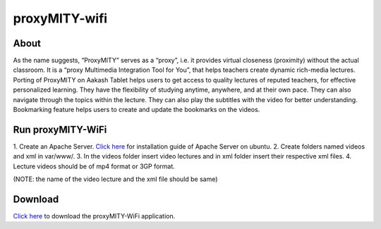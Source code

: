 proxyMITY-wifi
==============

About
-----
As the name suggests, “ProxyMITY” serves as a “proxy”, i.e. it provides virtual closeness
(proximity) without the actual classroom. It is a “proxy Multimedia Integration Tool for You”, that
helps teachers create dynamic rich-media lectures.
Porting of ProxyMITY on Aakash Tablet helps users to get access to quality lectures of reputed
teachers, for effective personalized learning. They have the flexibility of studying anytime,
anywhere, and at their own pace. They can also navigate through the topics within the lecture.
They can also play the subtitles with the video for better understanding. Bookmarking feature
helps users to create and update the bookmarks on the videos.

Run proxyMITY-WiFi
------------------

1. Create an Apache Server.
`Click here <https://help.ubuntu.com/10.04/serverguide/httpd.html>`_ for installation guide of Apache Server on ubuntu.
2. Create folders named videos and xml in var/www/.
3. In the videos folder insert video lectures and in xml folder insert their respective xml files.
4. Lecture videos should be of mp4 format or 3GP format.  

(NOTE: the name of the video lecture and the xml file should be same)

Download
--------

`Click here <http://www.it.iitb.ac.in/AakashApps/repo/proxyMITY_fdroid_Wifi-1.0.apk>`_ to download the proxyMITY-WiFi application.

